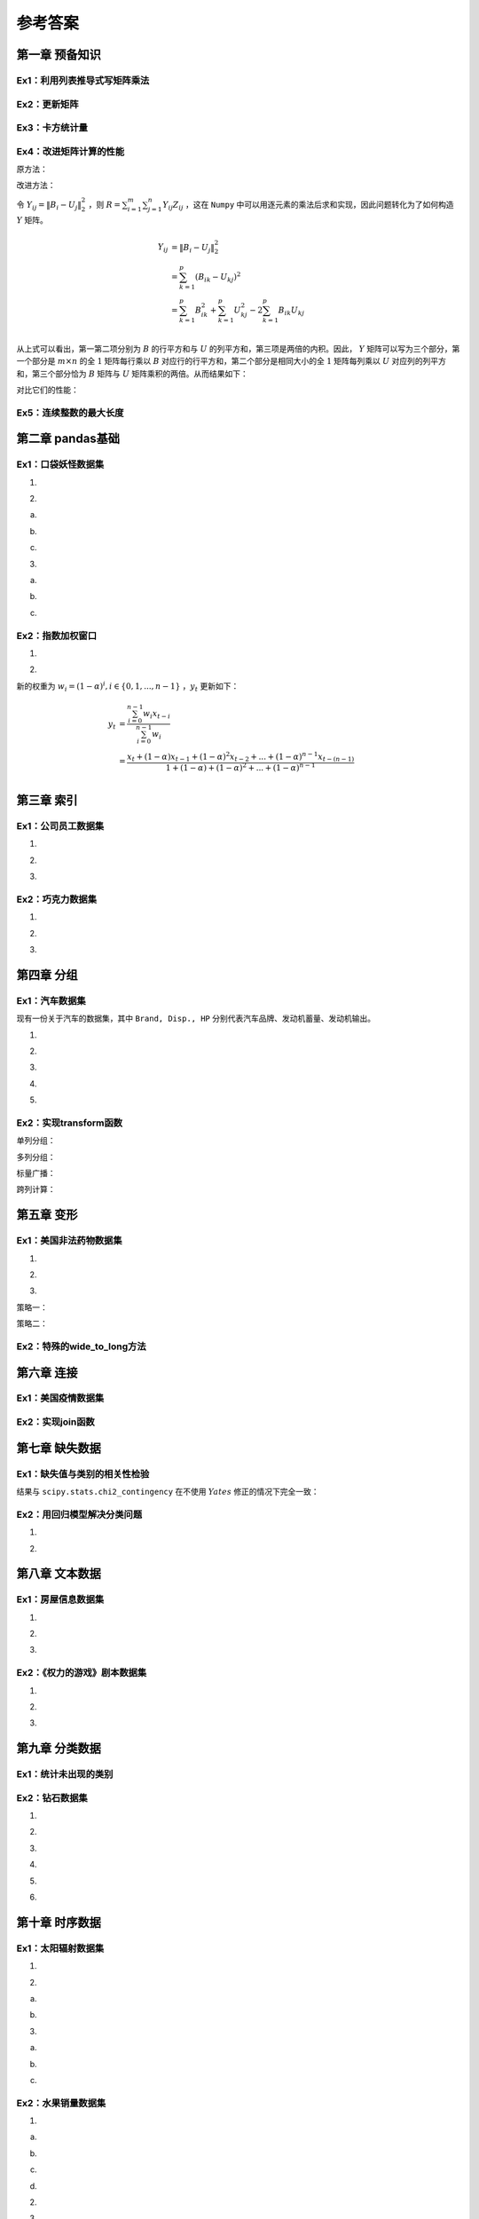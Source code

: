 ****************************
参考答案
****************************

.. ipython:: python
    
    import numpy as np
    import pandas as pd
    import matplotlib.pyplot as plt

第一章 预备知识
======================

Ex1：利用列表推导式写矩阵乘法
------------------------------------

.. ipython:: python

    M1 = np.random.rand(2,3)
    M2 = np.random.rand(3,4)
    res = [[sum([M1[i][k] * M2[k][j] for k in range(M1.shape[1])]) for j in range(M2.shape[1])] for i in range(M1.shape[0])]
    (np.abs((M1@M2 - res) < 1e-15)).all()

Ex2：更新矩阵
------------------

.. ipython:: python

    A = np.arange(1,10).reshape(3,-1)
    B = A*(1/A).sum(1).reshape(-1,1)
    B

Ex3：卡方统计量
--------------------------

.. ipython:: python

    np.random.seed(0)
    A = np.random.randint(10, 20, (8, 5))
    B = A.sum(0)*A.sum(1).reshape(-1, 1)/A.sum()
    res = ((A-B)**2/B).sum()
    res

Ex4：改进矩阵计算的性能
------------------------------

原方法：

.. ipython:: python
    
    np.random.seed(0)
    m, n, p = 100, 80, 50
    B = np.random.randint(0, 2, (m, p))
    U = np.random.randint(0, 2, (p, n))
    Z = np.random.randint(0, 2, (m, n))

.. ipython:: python

    def solution(B=B, U=U, Z=Z):
        L_res = []
        for i in range(m):
            for j in range(n):
                norm_value = ((B[i]-U[:,j])**2).sum()
                L_res.append(norm_value*Z[i][j])
        return sum(L_res)

    solution(B, U, Z)

改进方法：

令 :math:`Y_{ij} = \|B_i-U_j\|_2^2` ，则 :math:`\displaystyle R=\sum_{i=1}^m\sum_{j=1}^n Y_{ij}Z_{ij}` ，这在 ``Numpy`` 中可以用逐元素的乘法后求和实现，因此问题转化为了如何构造 :math:`Y` 矩阵。

.. math::

    Y_{ij} &= \|B_i-U_j\|_2^2\\
    &=\sum_{k=1}^p(B_{ik}-U_{kj})^2\\
    &=\sum_{k=1}^p B_{ik}^2+\sum_{k=1}^p U_{kj}^2-2\sum_{k=1}^p B_{ik}U_{kj}\\

从上式可以看出，第一第二项分别为 :math:`B` 的行平方和与 :math:`U` 的列平方和，第三项是两倍的内积。因此， :math:`Y` 矩阵可以写为三个部分，第一个部分是 :math:`m\times n` 的全 :math:`1` 矩阵每行乘以 :math:`B` 对应行的行平方和，第二个部分是相同大小的全 :math:`1` 矩阵每列乘以 :math:`U` 对应列的列平方和，第三个部分恰为 :math:`B` 矩阵与 :math:`U` 矩阵乘积的两倍。从而结果如下：

.. ipython:: python

    (((B**2).sum(1).reshape(-1,1) + (U**2).sum(0) - 2*B@U)*Z).sum()

对比它们的性能：

.. ipython:: python

    %timeit -n 30 solution(B, U, Z)

.. ipython:: python

    %timeit -n 30 ((np.ones((m,n))*(B**2).sum(1).reshape(-1,1) +\
                      np.ones((m,n))*(U**2).sum(0) - 2*B@U)*Z).sum()

Ex5：连续整数的最大长度
------------------------------

.. ipython:: python

    f = lambda x:np.diff(np.nonzero(np.r_[1,np.diff(x)!=1,1])).max()
    f([1,2,5,6,7])
    f([3,2,1,2,3,4,6])

第二章 pandas基础
======================

Ex1：口袋妖怪数据集
--------------------------

1.

.. ipython:: python

    df = pd.read_csv('data/pokemon.csv')
    (df[['HP', 'Attack', 'Defense', 'Sp. Atk', 'Sp. Def', 'Speed'
       ]].sum(1)!=df['Total']).mean()

2.

(a)

.. ipython:: python

    dp_dup = df.drop_duplicates('#', keep='first')
    dp_dup['Type 1'].nunique()
    dp_dup['Type 1'].value_counts().index[:3]

(b)

.. ipython:: python

    attr_dup = dp_dup.drop_duplicates(['Type 1', 'Type 2'])
    attr_dup.shape[0]

(c)

.. ipython:: python

    L_full = [i+' '+j if i!=j else i for i in df['Type 1'
             ].unique() for j in df['Type 1'].unique()]
    L_part = [i+' '+j if not isinstance(j, float) else i for i, j in zip(
              df['Type 1'], df['Type 2'])]
    res = set(L_full).difference(set(L_part))
    len(res) # 太多，不打印了

3.

(a)

.. ipython:: python

    df['Attack'].mask(df['Attack']>120, 'high'
                     ).mask(df['Attack']<50, 'low').mask((50<=df['Attack']
                     )&(df['Attack']<=120), 'mid').head()

(b)

.. ipython:: python

    df['Type 1'].replace({i:str.upper(i) for i in df['Type 1'
                ].unique()}).head()
    df['Type 1'].apply(lambda x:str.upper(x)).head()

(c)

.. ipython:: python

    df['Deviation'] = df[['HP', 'Attack', 'Defense', 'Sp. Atk',
                         'Sp. Def', 'Speed']].apply(lambda x:np.max(
                         (x-x.median()).abs()), 1)
    df.sort_values('Deviation', ascending=False).head()

Ex2：指数加权窗口
--------------------------

1.

.. ipython:: python

    np.random.seed(0)
    s = pd.Series(np.random.randint(-1,2,30).cumsum())
    s.ewm(alpha=0.2).mean().head()

    def ewm_func(x, alpha=0.2):
        win = (1-alpha)**np.arange(x.shape[0])[::-1]
        res = (win*x).sum()/win.sum()
        return res

    s.expanding().apply(ewm_func).head()

2.

新的权重为 :math:`w_i = (1 - \alpha)^i, i\in \{0,1,...,n-1\}` ，:math:`y_t` 更新如下：

.. math::

    y_t &=\frac{\sum_{i=0}^{n-1} w_i x_{t-i}}{\sum_{i=0}^{n-1} w_i} \\
    &=\frac{x_t + (1 - \alpha)x_{t-1} + (1 - \alpha)^2 x_{t-2} + ...
    + (1 - \alpha)^{n-1} x_{t-(n-1)}}{1 + (1 - \alpha) + (1 - \alpha)^2 + ...
    + (1 - \alpha)^{n-1}}\\

.. ipython:: python

    s.rolling(window=4).apply(ewm_func).head() # 无需对原函数改动

第三章 索引
======================

Ex1：公司员工数据集
--------------------------------

1.

.. ipython:: python

    df = pd.read_csv('data/company.csv')
    dpt = ['Dairy', 'Bakery']
    df.query("(age <= 40)&(department == @dpt)&(gender=='M')").head(3)
    df.loc[(df.age<=40)&df.department.isin(dpt)&(df.gender=='M')].head(3)

2.

.. ipython:: python

    df.iloc[(df.EmployeeID%2==1).values,[0,2,-2]].head()

3.

.. ipython:: python

    df_op = df.copy()
    df_op = df_op.set_index(df_op.columns[-3:].tolist()).swaplevel(0,2,axis=0)
    df_op = df_op.reset_index(level=1)
    df_op = df_op.rename_axis(index={'gender':'Gender'})
    df_op.index = df_op.index.map(lambda x:'_'.join(x))
    df_op.index = df_op.index.map(lambda x:tuple(x.split('_')))
    df_op = df_op.rename_axis(index=['gender', 'department'])
    df_op = df_op.reset_index().reindex(df.columns, axis=1)
    df_op.equals(df)

Ex2：巧克力数据集
--------------------------

1.

.. ipython:: python
    
    df = pd.read_csv('data/chocolate.csv')
    df.columns = [' '.join(i.split('\n')) for i in df.columns]
    df.head(3)

2.

.. ipython:: python

    df['Cocoa Percent'] = df['Cocoa Percent'].apply(lambda x:float(x[:-1])/100)
    df.query('(Rating<3)&(`Cocoa Percent`>`Cocoa Percent`.median())').head(3)

3.

.. ipython:: python

    idx = pd.IndexSlice
    exclude = ['France', 'Canada', 'Amsterdam', 'Belgium']
    res = df.set_index(['Review Date', 'Company Location']).sort_index(level=0)
    res.loc[idx[2012:,~res.index.get_level_values(1).isin(exclude)],:].head(3)

第四章 分组
======================

Ex1：汽车数据集
--------------------

现有一份关于汽车的数据集，其中 ``Brand, Disp., HP`` 分别代表汽车品牌、发动机蓄量、发动机输出。

.. ipython:: python

    df = pd.read_csv('data/car.csv')
    df.head(3)

1.

.. ipython:: python

    df.groupby('Country').filter(lambda x:x.shape[0]>2).groupby(
               'Country')['Price'].agg([(
               'CoV', lambda x: x.std()/x.mean()), 'mean', 'count'])

2.

.. ipython:: python

    df.shape[0]
    condition = ['Head']*20+['Mid']*20+['Tail']*20
    df.groupby(condition)['Price'].mean()

3. 

.. ipython:: python

    res = df.groupby('Type').agg({'Price': ['max'], 'HP': ['min']})
    res.columns = res.columns.map(lambda x:'_'.join(x))
    res

4.

.. ipython:: python

    def normalize(s):
        s_min, s_max = s.min(), s.max()
        res = (s - s_min)/(s_max - s_min)
        return res

    df.groupby('Type')['HP'].transform(normalize).head()

5.

.. ipython:: python

    df.groupby('Type')[['HP', 'Disp.']].apply(
       lambda x:np.corrcoef(x['HP'].values, x['Disp.'].values)[0,1])

Ex2：实现transform函数
-------------------------------------------

.. ipython:: python

    class my_groupby:
        def __init__(self, my_df, group_cols):
            self.my_df = my_df.copy()
            self.groups = my_df[group_cols].drop_duplicates()
            if isinstance(self.groups, pd.Series):
                self.groups = self.groups.to_frame()
            self.group_cols = self.groups.columns.tolist()
            self.groups = {i: self.groups[i].values.tolist(
                           ) for i in self.groups.columns}
            self.transform_col = None
        def __getitem__(self, col):
            self.pr_col = [col] if isinstance(col, str) else list(col)
            return self
        def transform(self, my_func):
            self.num = len(self.groups[self.group_cols[0]])
            L_order, L_value = np.array([]), np.array([])
            for i in range(self.num):
                group_df = self.my_df.reset_index().copy()
                for col in self.group_cols:
                    group_df = group_df[group_df[col]==self.groups[col][i]]
                group_df = group_df[self.pr_col]
                if group_df.shape[1] == 1:
                    group_df = group_df.iloc[:, 0]
                group_res = my_func(group_df)
                if not isinstance(group_res, pd.Series):
                    group_res = pd.Series(group_res,
                                          index=group_df.index,
                                          name=group_df.name)
                L_order = np.r_[L_order, group_res.index]
                L_value = np.r_[L_value, group_res.values]
            self.res = pd.Series(pd.Series(L_value, index=L_order).sort_index(
                       ).values,index=self.my_df.reset_index(
                       ).index, name=my_func.__name__)
            return self.res

    my_groupby(df, 'Type')

单列分组：

.. ipython:: python

    def f(s):
        res = (s-s.min())/(s.max()-s.min())
        return res

    my_groupby(df, 'Type')['Price'].transform(f).head()
    df.groupby('Type')['Price'].transform(f).head()

多列分组：

.. ipython:: python

    my_groupby(df, ['Type','Country'])['Price'].transform(f).head()
    df.groupby(['Type','Country'])['Price'].transform(f).head()

标量广播：

.. ipython:: python

    my_groupby(df, 'Type')['Price'].transform(lambda x:x.mean()).head()
    df.groupby('Type')['Price'].transform(lambda x:x.mean()).head()

跨列计算：

.. ipython:: python

    my_groupby(df, 'Type')['Disp.', 'HP'].transform(
                   lambda x: x['Disp.']/x.HP).head()

第五章 变形
======================

Ex1：美国非法药物数据集
---------------------------------

1.

.. ipython:: python

   df = pd.read_csv('data/drugs.csv').sort_values([
        'State','COUNTY','SubstanceName'],ignore_index=True)
   res = df.pivot(index=['State','COUNTY','SubstanceName'
                 ], columns='YYYY', values='DrugReports'
                 ).reset_index().rename_axis(columns={'YYYY':''})
   res.head(5)

2.

.. ipython:: python

   res_melted = res.melt(id_vars = ['State','COUNTY','SubstanceName'],
                        value_vars = res.columns[-8:],
                        var_name = 'YYYY',
                        value_name = 'DrugReports').dropna(
                        subset=['DrugReports'])
    res_melted = res_melted[df.columns].sort_values([
                 'State','COUNTY','SubstanceName'],ignore_index=True
                 ).astype({'YYYY':'int64', 'DrugReports':'int64'})
   res_melted.equals(df)

3.

策略一：

.. ipython:: python

   res = df.pivot_table(index='YYYY', columns='State',
                        values='DrugReports', aggfunc='sum')
   res.head(3)

策略二：

.. ipython:: python

   res = df.groupby(['State', 'YYYY'])['DrugReports'].sum(
                   ).to_frame().unstack(0).droplevel(0,axis=1)
   res.head(3)

Ex2：特殊的wide_to_long方法
-------------------------------------

.. ipython:: python

   df = pd.DataFrame({'Class':[1,2],
                     'Name':['San Zhang', 'Si Li'],
                     'Chinese':[80, 90],
                     'Math':[80, 75]})
   df

.. ipython:: python

    df = df.rename(columns={'Chinese':'pre_Chinese', 'Math':'pre_Math'})
    pd.wide_to_long(df,
                    stubnames=['pre'],
                    i = ['Class', 'Name'],
                    j='Subject',
                    sep='_',
                    suffix='.+').reset_index().rename(columns={'pre':'Grade'})

第六章 连接
======================

Ex1：美国疫情数据集
------------------------------

.. ipython:: python

    date = pd.date_range('20200412', '20201116').to_series()
    date = date.dt.month.astype('string').str.zfill(2
           ) +'-'+ date.dt.day.astype('string'
           ).str.zfill(2) +'-'+ '2020'
    date = date.tolist()

.. ipython:: python

    L = []
    for d in date:
        df = pd.read_csv('data/us_report/' + d + '.csv', index_col='Province_State')
        data = df.loc['New York', ['Confirmed','Deaths',
                      'Recovered','Active']]
        L.append(data.to_frame().T)
    res = pd.concat(L)
    res.index = date
    res.head()

Ex2：实现join函数
------------------------------

.. ipython:: python

    def join(df1, df2, how='left'):
        res_col = df1.columns.tolist() +  df2.columns.tolist()
        dup = df1.index.unique().intersection(df2.index.unique())
        res_df = pd.DataFrame(columns = res_col)
        for label in dup:
            cartesian = [list(i)+list(j) for i in df1.loc[label
                        ].values.reshape(-1,1) for j in df2.loc[
                          label].values.reshape(-1,1)]
            dup_df = pd.DataFrame(cartesian, index = [label]*len(
                     cartesian), columns = res_col)
            res_df = pd.concat([res_df,dup_df])
        if how in ['left', 'outer']:
            for label in df1.index.unique().difference(dup):
                if isinstance(df1.loc[label], pd.DataFrame):
                    cat = [list(i)+[np.nan]*df2.shape[1
                          ] for i in df1.loc[label].values]
                else: cat = [list(i)+[np.nan]*df2.shape[1
                          ] for i in df1.loc[label].to_frame().values]
                dup_df = pd.DataFrame(cat, index = [label
                          ]*len(cat), columns = res_col)
                res_df = pd.concat([res_df,dup_df])
        if how in ['right', 'outer']:
            for label in df2.index.unique().difference(dup):
                if isinstance(df2.loc[label], pd.DataFrame):
                    cat = [[np.nan]+list(i)*df1.shape[1
                          ] for i in df2.loc[label].values]
                else: cat = [[np.nan]+list(i)*df1.shape[1
                          ] for i in df2.loc[label].to_frame().values]
                dup_df = pd.DataFrame(cat, index = [label
                          ]*len(cat), columns = res_col)
                res_df = pd.concat([res_df,dup_df])
        return res_df

    df1 = pd.DataFrame({'col1':[1,2,3,4,5]}, index=list('AABCD'))
    df1
    df2 = pd.DataFrame({'col2':list('opqrst')}, index=list('ABBCEE'))
    df2
    join(df1, df2, how='outer')

第七章 缺失数据
======================

Ex1：缺失值与类别的相关性检验
---------------------------------

.. ipython:: python

    df = pd.read_csv('data/missing_chi.csv')
    cat_1 = df.X_1.fillna('NaN').mask(df.X_1.notna()).fillna("NotNaN")
    cat_2 = df.X_2.fillna('NaN').mask(df.X_2.notna()).fillna("NotNaN")
    df_1 = pd.crosstab(cat_1, df.y, margins=True)
    df_2 = pd.crosstab(cat_2, df.y, margins=True)
    def compute_S(my_df):
        S = []
        for i in range(2):
            for j in range(2):
                E = my_df.iat[i, j]
                F = my_df.iat[i, 2]*my_df.iat[2, j]/my_df.iat[2,2]
                S.append((E-F)**2/F)
        return sum(S)

    res1 = compute_S(df_1)
    res2 = compute_S(df_2)
    from scipy.stats import chi2
    chi2.sf(res1, 1) # X_1检验的p值 # 不能认为相关，剔除
    chi2.sf(res2, 1) # X_2检验的p值 # 认为相关，保留

结果与 ``scipy.stats.chi2_contingency`` 在不使用 :math:`Yates` 修正的情况下完全一致：

.. ipython:: python

    from scipy.stats import chi2_contingency
    chi2_contingency(pd.crosstab(cat_1, df.y), correction=False)[1]
    chi2_contingency(pd.crosstab(cat_2, df.y), correction=False)[1]

Ex2：用回归模型解决分类问题
---------------------------------------------

1.

.. ipython:: python

    from sklearn.neighbors import KNeighborsRegressor
    df = pd.read_excel('data/color.xlsx')
    df_dummies = pd.get_dummies(df.Color)
    stack_list = []
    for col in df_dummies.columns:
        clf = KNeighborsRegressor(n_neighbors=6)
        clf.fit(df.iloc[:,:2].values, df_dummies[col].values)
        res = clf.predict([[0.8, -0.2]]).reshape(-1,1)
        stack_list.append(res)
    code_res = pd.Series(np.hstack(stack_list).argmax(1))
    df_dummies.columns[code_res[0]]

2.

.. ipython:: python

    from sklearn.neighbors import KNeighborsRegressor
    df = pd.read_csv('data/audit.csv')
    res_df = df.copy()
    df = pd.concat([pd.get_dummies(df[['Marital', 'Gender']]),
        df[['Age','Income','Hours']].apply(
            lambda x:(x-x.min())/(x.max()-x.min())), df.Employment],1)
    X_train = df.query('Employment.notna()')
    X_test = df.query('Employment.isna()')
    df_dummies = pd.get_dummies(X_train.Employment)
    stack_list = []
    for col in df_dummies.columns:
        clf = KNeighborsRegressor(n_neighbors=6)
        clf.fit(X_train.iloc[:,:-1].values, df_dummies[col].values)
        res = clf.predict(X_test.iloc[:,:-1].values).reshape(-1,1)
        stack_list.append(res)
    code_res = pd.Series(np.hstack(stack_list).argmax(1))
    cat_res = code_res.replace(dict(zip(list(
                range(df_dummies.shape[0])),df_dummies.columns)))
    res_df.loc[res_df.Employment.isna(), 'Employment'] = cat_res.values
    res_df.isna().sum()

第八章 文本数据
======================

Ex1：房屋信息数据集
---------------------------

1.

.. ipython:: python

    df = pd.read_excel('data/house_info.xls', usecols=[
                    'floor','year','area','price'])
    df.year = pd.to_numeric(df.year.str[:-2]).astype('Int64')
    df.head(3)

2.

.. ipython:: python

    pat = '(\w层)（共(\d+)层）'
    new_cols = df.floor.str.extract(pat).rename(
                        columns={0:'Level', 1:'Highest'})
    df = pd.concat([df.drop(columns=['floor']), new_cols], 1)
    df.head(3)

3.

.. ipython:: python

    s_area = pd.to_numeric(df.area.str[:-1])
    s_price = pd.to_numeric(df.price.str[:-1])
    df['avg_price'] = ((s_price/s_area)*10000).astype(
                        'int').astype('string') + '元/平米'
    df.head(3)

Ex2：《权力的游戏》剧本数据集
-------------------------------------

1.

.. ipython:: python

    df = pd.read_csv('data/script.csv')
    df.columns = df.columns.str.strip()
    df.groupby(['Season', 'Episode'])['Sentence'].count().head()

2.

.. ipython:: python

    df.set_index('Name').Sentence.str.split().str.len(
     ).groupby('Name').mean().sort_values(ascending=False).head()

3.

.. ipython:: python

    s = pd.Series(df.Sentence.values, index=df.Name.shift(-1))
    s.str.count('\?').groupby('Name').sum().sort_values(ascending=False).head()

第九章 分类数据
======================

Ex1：统计未出现的类别
--------------------------------

.. ipython:: python

    def my_crosstab(s1, s2, dropna=True):
        idx1 = (s1.cat.categories if s1.dtype.name == 'category' and
                                 not dropna else s1.unique())
        idx2 = (s2.cat.categories if s2.dtype.name == 'category' and
                                 not dropna else s2.unique())
        res = pd.DataFrame(np.zeros((idx1.shape[0], idx2.shape[0])),
                        index=idx1, columns=idx2)
        for i, j in zip(s1, s2):
            res.at[i, j] += 1
        res = res.rename_axis(index=s1.name, columns=s2.name).astype('int')
        return res

    df = pd.DataFrame({'A':['a','b','c','a'],
                       'B':['cat','cat','dog','cat']})
    df.B = df.B.astype('category').cat.add_categories('sheep')
    my_crosstab(df.A, df.B)
    my_crosstab(df.A, df.B, dropna=False)

Ex2：钻石数据集
----------------------

1.

.. ipython:: python

    df = pd.read_csv('data/diamonds.csv')
    s_obj, s_cat = df.cut, df.cut.astype('category')

.. ipython:: python

    %timeit -n 30 s_obj.nunique()

.. ipython:: python

    %timeit -n 30 s_cat.nunique()

2.

.. ipython:: python

    df.cut = df.cut.astype('category').cat.reorder_categories([
            'Fair', 'Good', 'Very Good', 'Premium', 'Ideal'],ordered=True)
    df.clarity = df.clarity.astype('category').cat.reorder_categories([
            'I1', 'SI2', 'SI1', 'VS2', 'VS1', 'VVS2', 'VVS1', 'IF'],ordered=True)
    res = df.sort_values(['cut', 'clarity'], ascending=[False, True])
    res.head(3)
    res.tail(3)

3.

.. ipython:: python

    df.cut = df.cut.cat.reorder_categories(
            df.cut.cat.categories[::-1])
    df.clarity = df.clarity.cat.reorder_categories(
                df.clarity.cat.categories[::-1])
    df.cut = df.cut.cat.codes # 方法一：利用cat.codes
    clarity_cat = df.clarity.cat.categories
    df.clarity = df.clarity.replace(dict(zip(
                clarity_cat, np.arange(
                    len(clarity_cat))))) # 方法二：使用replace映射
    df.head(3)

4.

.. ipython:: python

    q = [0, 0.2, 0.4, 0.6, 0.8, 1]
    point = [-np.infty, 1000, 3500, 5500, 18000, np.infty]
    avg = df.price / df.carat
    df['avg_cut'] = pd.cut(avg, bins=point, labels=[
                    'Very Low', 'Low', 'Mid', 'High', 'Very High'])
    df['avg_qcut'] = pd.qcut(avg, q=q, labels=[
                    'Very Low', 'Low', 'Mid', 'High', 'Very High'])
    df.head()

5.

.. ipython:: python

    df.avg_cut.unique()
    df.avg_cut.cat.categories
    df.avg_cut = df.avg_cut.cat.remove_categories([
                'Very Low', 'Very High'])
    df.avg_cut.head(3)

6.

.. ipython:: python

    interval_avg = pd.IntervalIndex(pd.qcut(avg, q=q))
    interval_avg.right.to_series().reset_index(drop=True).head(3)
    interval_avg.left.to_series().reset_index(drop=True).head(3)
    interval_avg.length.to_series().reset_index(drop=True).head(3)

第十章 时序数据
======================

Ex1：太阳辐射数据集
--------------------------------

1.

.. ipython:: python

    df = pd.read_csv('data/solar.csv', usecols=['Data','Time',
                     'Radiation','Temperature'])
    solar_date = df.Data.str.extract('([/|\w]+\s).+')[0]
    df['Data'] = pd.to_datetime(solar_date + df.Time)
    df = df.drop(columns='Time').rename(columns={'Data':'Datetime'}
                ).set_index('Datetime').sort_index()
    df.head(3)

2.

(a)

.. ipython:: python

    s = df.index.to_series().reset_index(drop=True).diff().dt.total_seconds()
    max_3 = s.nlargest(3).index
    df.index[max_3.union(max_3-1)]

(b)

.. ipython:: python

    res = s.mask((s>s.quantile(0.99))|(s<s.quantile(0.01)))

    @savefig ch10_ex1.png width=400
    _ = plt.hist(res, bins=50)

3.

(a)

.. ipython:: python

    res = df.Radiation.rolling('6H').corr(df.Temperature)
    res.tail(3)

(b)

.. ipython:: python

    res = df.Temperature.resample('6H', origin='03:00:00').mean()
    res.head(3)

(c)

.. ipython:: python

    my_dt = df.index.shift(freq='-6H')
    int_loc = [df.index.get_loc(i, method='nearest') for i in my_dt]
    res = df.Radiation.iloc[int_loc]
    res.tail(3)

Ex2：水果销量数据集
-------------------------------

1.

(a)

.. ipython:: python

    df = pd.read_csv('data/fruit.csv')
    df.Date = pd.to_datetime(df.Date)
    df_grape = df.query("Fruit == 'Grape'")
    res = df_grape.groupby([np.where(df_grape.Date.dt.day<=15,
                            'First', 'Second'),df_grape.Date.dt.month]
                            )['Sale'].mean().to_frame().unstack(0
                            ).droplevel(0,axis=1)
    res = (res.First/res.Second).rename_axis('Month')
    res.head()

(b)

.. ipython:: python

    df[df.Date.dt.is_month_end].query("Fruit == 'Pear'"
                              ).groupby('Date').Sale.sum().head()

(c)

.. ipython:: python

    df[df.Date.isin(pd.date_range('20190101', '20191231',
                    freq='BM'))].query("Fruit == 'Pear'"
                    ).groupby('Date').Sale.mean().head()

(d)

.. ipython:: python

    target_dt = df.drop_duplicates().groupby(df.Date.drop_duplicates(
                ).dt.month)['Date'].nlargest(5).reset_index(drop=True)
    res = df.set_index('Date').loc[target_dt].reset_index(
                ).query("Fruit == 'Apple'")
    res = res.groupby(res.Date.dt.month)['Sale'].mean(
                ).rename_axis('Month')
    res.head()

2.

.. ipython:: python

    month_order = ['January','February','March','April',
                    'May','June','July','August','September',
                    'October','November','December']
    week_order = ['Mon','Tue','Wed','Thu','Fri','Sat','Sum']
    group1 = df.Date.dt.month_name().astype('category').cat.reorder_categories(
            month_order, ordered=True)
    group2 = df.Fruit
    group3 = df.Date.dt.dayofweek.replace(dict(zip(range(7),week_order))
             ).astype('category').cat.reorder_categories(
             week_order, ordered=True)
    res = df.groupby([group1, group2,group3])['Sale'].count().to_frame(
             ).unstack(0).droplevel(0,axis=1)
    res.head()

3.

.. ipython:: python

    df_apple = df[(df.Fruit=='Apple')&(
                  ~df.Date.dt.dayofweek.isin([5,6]))]
    s = pd.Series(df_apple.Sale.values,
                  index=df_apple.Date).groupby('Date').sum()
    res = s.rolling('10D').mean().reindex(
                  pd.date_range('20190101','20191231')).fillna(method='ffill')
    res.head()